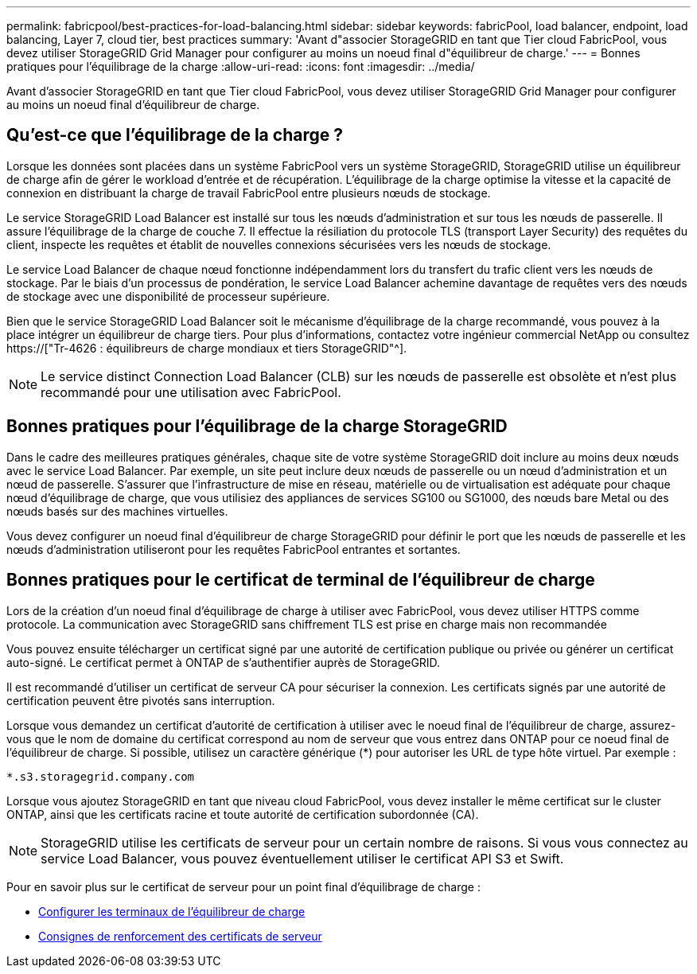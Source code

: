 ---
permalink: fabricpool/best-practices-for-load-balancing.html 
sidebar: sidebar 
keywords: fabricPool, load balancer, endpoint, load balancing, Layer 7, cloud tier, best practices 
summary: 'Avant d"associer StorageGRID en tant que Tier cloud FabricPool, vous devez utiliser StorageGRID Grid Manager pour configurer au moins un noeud final d"équilibreur de charge.' 
---
= Bonnes pratiques pour l'équilibrage de la charge
:allow-uri-read: 
:icons: font
:imagesdir: ../media/


[role="lead"]
Avant d'associer StorageGRID en tant que Tier cloud FabricPool, vous devez utiliser StorageGRID Grid Manager pour configurer au moins un noeud final d'équilibreur de charge.



== Qu'est-ce que l'équilibrage de la charge ?

Lorsque les données sont placées dans un système FabricPool vers un système StorageGRID, StorageGRID utilise un équilibreur de charge afin de gérer le workload d'entrée et de récupération. L'équilibrage de la charge optimise la vitesse et la capacité de connexion en distribuant la charge de travail FabricPool entre plusieurs nœuds de stockage.

Le service StorageGRID Load Balancer est installé sur tous les nœuds d'administration et sur tous les nœuds de passerelle. Il assure l'équilibrage de la charge de couche 7. Il effectue la résiliation du protocole TLS (transport Layer Security) des requêtes du client, inspecte les requêtes et établit de nouvelles connexions sécurisées vers les nœuds de stockage.

Le service Load Balancer de chaque nœud fonctionne indépendamment lors du transfert du trafic client vers les nœuds de stockage. Par le biais d'un processus de pondération, le service Load Balancer achemine davantage de requêtes vers des nœuds de stockage avec une disponibilité de processeur supérieure.

Bien que le service StorageGRID Load Balancer soit le mécanisme d'équilibrage de la charge recommandé, vous pouvez à la place intégrer un équilibreur de charge tiers. Pour plus d'informations, contactez votre ingénieur commercial NetApp ou consultez https://["Tr-4626 : équilibreurs de charge mondiaux et tiers StorageGRID"^].


NOTE: Le service distinct Connection Load Balancer (CLB) sur les nœuds de passerelle est obsolète et n'est plus recommandé pour une utilisation avec FabricPool.



== Bonnes pratiques pour l'équilibrage de la charge StorageGRID

Dans le cadre des meilleures pratiques générales, chaque site de votre système StorageGRID doit inclure au moins deux nœuds avec le service Load Balancer. Par exemple, un site peut inclure deux nœuds de passerelle ou un nœud d'administration et un nœud de passerelle. S'assurer que l'infrastructure de mise en réseau, matérielle ou de virtualisation est adéquate pour chaque nœud d'équilibrage de charge, que vous utilisiez des appliances de services SG100 ou SG1000, des nœuds bare Metal ou des nœuds basés sur des machines virtuelles.

Vous devez configurer un noeud final d'équilibreur de charge StorageGRID pour définir le port que les nœuds de passerelle et les nœuds d'administration utiliseront pour les requêtes FabricPool entrantes et sortantes.



== Bonnes pratiques pour le certificat de terminal de l'équilibreur de charge

Lors de la création d'un noeud final d'équilibrage de charge à utiliser avec FabricPool, vous devez utiliser HTTPS comme protocole. La communication avec StorageGRID sans chiffrement TLS est prise en charge mais non recommandée

Vous pouvez ensuite télécharger un certificat signé par une autorité de certification publique ou privée ou générer un certificat auto-signé. Le certificat permet à ONTAP de s'authentifier auprès de StorageGRID.

Il est recommandé d'utiliser un certificat de serveur CA pour sécuriser la connexion. Les certificats signés par une autorité de certification peuvent être pivotés sans interruption.

Lorsque vous demandez un certificat d'autorité de certification à utiliser avec le noeud final de l'équilibreur de charge, assurez-vous que le nom de domaine du certificat correspond au nom de serveur que vous entrez dans ONTAP pour ce noeud final de l'équilibreur de charge. Si possible, utilisez un caractère générique (*) pour autoriser les URL de type hôte virtuel. Par exemple :

[listing]
----
*.s3.storagegrid.company.com
----
Lorsque vous ajoutez StorageGRID en tant que niveau cloud FabricPool, vous devez installer le même certificat sur le cluster ONTAP, ainsi que les certificats racine et toute autorité de certification subordonnée (CA).


NOTE: StorageGRID utilise les certificats de serveur pour un certain nombre de raisons. Si vous vous connectez au service Load Balancer, vous pouvez éventuellement utiliser le certificat API S3 et Swift.

Pour en savoir plus sur le certificat de serveur pour un point final d'équilibrage de charge :

* xref:../admin/configuring-load-balancer-endpoints.adoc[Configurer les terminaux de l'équilibreur de charge]
* xref:../harden/hardening-guideline-for-server-certificates.adoc[Consignes de renforcement des certificats de serveur]

